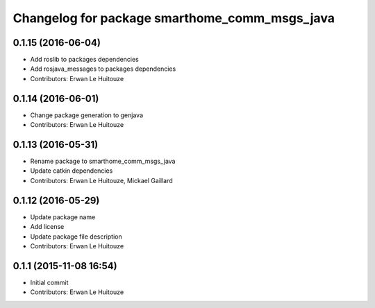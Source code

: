 ^^^^^^^^^^^^^^^^^^^^^^^^^^^^^^^^^^^^^^^^^^^^^^
Changelog for package smarthome_comm_msgs_java
^^^^^^^^^^^^^^^^^^^^^^^^^^^^^^^^^^^^^^^^^^^^^^

0.1.15 (2016-06-04)
-------------------
* Add roslib to packages dependencies
* Add rosjava_messages to packages dependencies
* Contributors: Erwan Le Huitouze

0.1.14 (2016-06-01)
-------------------
* Change package generation to genjava
* Contributors: Erwan Le Huitouze

0.1.13 (2016-05-31)
-------------------
* Rename package to smarthome_comm_msgs_java
* Update catkin dependencies
* Contributors: Erwan Le Huitouze, Mickael Gaillard

0.1.12 (2016-05-29)
-------------------
* Update package name
* Add license
* Update package file description
* Contributors: Erwan Le Huitouze

0.1.1 (2015-11-08 16:54)
------------------------
* Initial commit
* Contributors: Erwan Le Huitouze
